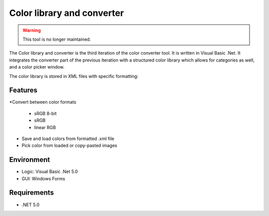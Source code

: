 Color library and converter
===========================

.. warning::
	This tool is no longer maintained.

The Color library and converter is the third iteration of the color converter tool. It is written in Visual Basic .Net. It integrates the converter part of the previous iteration
with a structured color library which allows for categories as well, and a color picker window.

The color library is stored in XML files with specific formatting:

.. codeb-lock:: xml

	<?xml version="1.0" encoding="utf-8"?>
	<color>
	  <category>
		<name>Category 1</name>
		<color>
		  <name>Some color</name>
		  <format>3</format>
		  <R>0.353</R>
		  <G>0.101</G>
		  <B>0</B>
		</color>
	  </category>
	  <category>
		<name>Category 2</name>
	  </category>
	</color>


Features
--------

*Convert between color formats

	* sRGB 8-bit
	* sRGB
	* linear RGB
	
* Save and load colors from formatted .xml file

* Pick color from loaded or copy-pasted images

Environment
-----------

* Logic:  Visual Basic .Net 5.0
* GUI:    Windows Forms

Requirements
------------

* .NET 5.0
